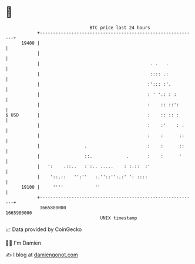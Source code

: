 * 👋

#+begin_example
                                   BTC price last 24 hours                    
               +------------------------------------------------------------+ 
         19400 |                                                            | 
               |                                                            | 
               |                                          . .   .           | 
               |                                          :::: .:           | 
               |                                         :'::: :'.          | 
               |                                         : ' '.: : :        | 
               |                                         :    :: ::':       | 
   $ USD       |                                         :    :: :: :       | 
               |                                         :    :'    : .     | 
               |                                         :    :      ::     | 
               |                 .                       :    :      ::     | 
               |                 ::.             .       :    :      '      | 
               |   ':    .::..   : :.. .....    : :.::  :'                  | 
               |    '::.::   '':''   :.''::'':.:' ': ::::                   | 
         19100 |     ''''            ''                                     | 
               +------------------------------------------------------------+ 
                1665880000                                        1665980000  
                                       UNIX timestamp                         
#+end_example
📈 Data provided by CoinGecko

🧑‍💻 I'm Damien

✍️ I blog at [[https://www.damiengonot.com][damiengonot.com]]

